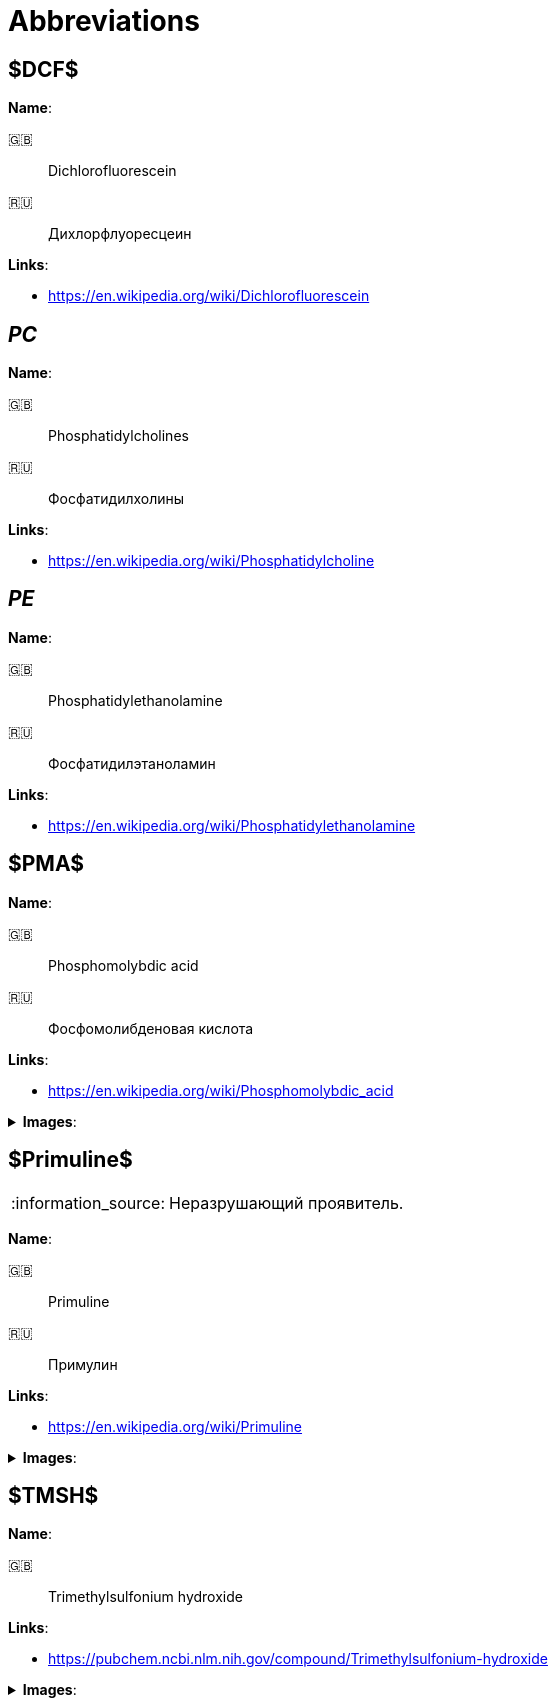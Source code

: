 = Abbreviations
:nofooter:
:note-caption: :information_source:

== $DCF$

*Name*:

🇬🇧:: Dichlorofluorescein
🇷🇺:: Дихлорфлуоресцеин

*Links*:

* <https://en.wikipedia.org/wiki/Dichlorofluorescein>

== _PC_

*Name*:

🇬🇧:: Phosphatidylcholines
🇷🇺:: Фосфатидилхолины

*Links*:

* <https://en.wikipedia.org/wiki/Phosphatidylcholine>

== _PE_

*Name*:

🇬🇧:: Phosphatidylethanolamine
🇷🇺:: Фосфатидилэтаноламин

*Links*:

* <https://en.wikipedia.org/wiki/Phosphatidylethanolamine>

== $PMA$

*Name*:

🇬🇧:: Phosphomolybdic acid
🇷🇺:: Фосфомолибденовая кислота

*Links*:

* <https://en.wikipedia.org/wiki/Phosphomolybdic_acid>

.*Images*:
[%collapsible]
====
image:images/20240320_192739.jpg[PMA,25%]
====

== $Primuline$

NOTE: Неразрушающий проявитель.

*Name*:

🇬🇧:: Primuline
🇷🇺:: Примулин

*Links*:

* https://en.wikipedia.org/wiki/Primuline

.*Images*:
[%collapsible]
====
image:images/20240306_133928.jpg[Primuline,25%]
====

== $TMSH$

*Name*:

🇬🇧:: Trimethylsulfonium hydroxide

*Links*:

* <https://pubchem.ncbi.nlm.nih.gov/compound/Trimethylsulfonium-hydroxide>

.*Images*:
[%collapsible]
====
image:images/42f24945-1b88-4039-a8ab-fce95d18d0ba.jpg[TMSH,25%]
====
